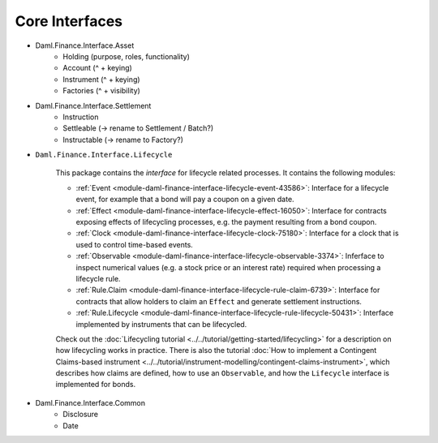 .. Copyright (c) 2022 Digital Asset (Switzerland) GmbH and/or its affiliates. All rights reserved.
.. SPDX-License-Identifier: Apache-2.0

Core Interfaces
###############

- Daml.Finance.Interface.Asset
    - Holding (purpose, roles, functionality)
    - Account (^ + keying)
    - Instrument (^ + keying)
    - Factories  (^ + visibility)
- Daml.Finance.Interface.Settlement
    - Instruction
    - Settleable (-> rename to Settlement / Batch?)
    - Instructable (-> rename to Factory?)
- ``Daml.Finance.Interface.Lifecycle``

    This package contains the *interface* for lifecycle related processes. It contains the following modules:

    - :ref:`Event <module-daml-finance-interface-lifecycle-event-43586>`: Interface for a lifecycle event, for example that a bond will pay a coupon on a given date.
    - :ref:`Effect <module-daml-finance-interface-lifecycle-effect-16050>`: Interface for contracts exposing effects of lifecycling processes, e.g. the payment resulting from a bond coupon.
    - :ref:`Clock <module-daml-finance-interface-lifecycle-clock-75180>`: Interface for a clock that is used to control time-based events.
    - :ref:`Observable <module-daml-finance-interface-lifecycle-observable-3374>`: Inferface to inspect numerical values (e.g. a stock price or an interest rate) required when processing a lifecycle rule.
    - :ref:`Rule.Claim <module-daml-finance-interface-lifecycle-rule-claim-6739>`: Interface for contracts that allow holders to claim an ``Effect`` and generate settlement instructions.
    - :ref:`Rule.Lifecycle <module-daml-finance-interface-lifecycle-rule-lifecycle-50431>`: Interface implemented by instruments that can be lifecycled.

    Check out the :doc:`Lifecycling tutorial <../../tutorial/getting-started/lifecycling>` for a description on how lifecycling works in practice.
    There is also the tutorial :doc:`How to implement a Contingent Claims-based instrument <../../tutorial/instrument-modelling/contingent-claims-instrument>`, which describes how claims are defined, how to use an ``Observable``, and how the ``Lifecycle`` interface is implemented for bonds.

- Daml.Finance.Interface.Common
    - Disclosure
    - Date
